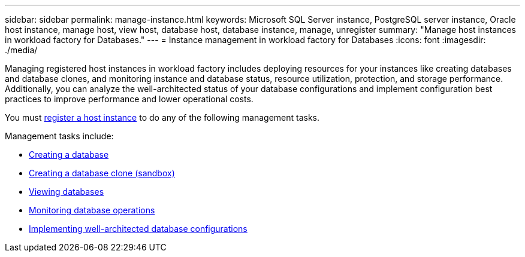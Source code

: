 ---
sidebar: sidebar
permalink: manage-instance.html
keywords: Microsoft SQL Server instance, PostgreSQL server instance, Oracle host instance, manage host, view host, database host, database instance, manage, unregister
summary: "Manage host instances in workload factory for Databases." 
---
= Instance management in workload factory for Databases
:icons: font
:imagesdir: ./media/

[.lead]
Managing registered host instances in workload factory includes deploying resources for your instances like creating databases and database clones, and monitoring instance and database status, resource utilization, protection, and storage performance. Additionally, you can analyze the well-architected status of your database configurations and implement configuration best practices to improve performance and lower operational costs. 

You must link:register-instance.html[register a host instance] to do any of the following management tasks. 

Management tasks include:

* link:create-database.html[Creating a database]
* link:create-sandbox-clone.html[Creating a database clone (sandbox)]
* link:view-databases.html[Viewing databases]
* link:monitory-databases.html[Monitoring database operations]
* link:optimize-configurations.html[Implementing well-architected database configurations]




